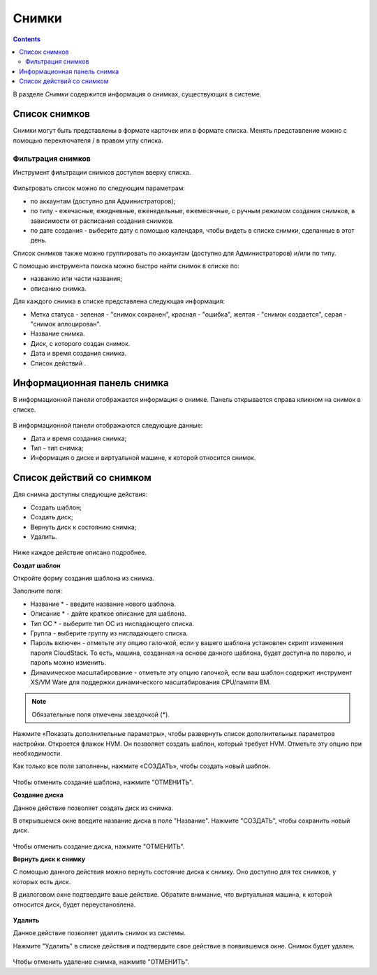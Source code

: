 .. _Snapchots_RU:

Снимки
=============
.. Contents::

В разделе *Снимки* содержится информация о снимках, существующих в системе. 

.. figure:: _static/RU_Snapshots1.png

Список снимков
-------------------
Снимки могут быть представлены в формате карточек или в формате списка. Менять представление можно с помощью переключателя |view icon|/|box icon| в правом углу списка.


Фильтрация снимков
~~~~~~~~~~~~~~~~~~~~~~~~~~~~
Инструмент фильтрации снимков доступен вверху списка. 

.. figure:: _static/RU_Snapshots_Filtering1.png

Фильтровать список можно по следующим параметрам:

- по аккаунтам (доступно для Администраторов);
- по типу - ежечасные, ежедневные, еженедельные, ежемесячные, с ручным режимом создания снимков, в зависимости от расписания создания снимков.
- по дате создания - выберите дату с помощью календаря, чтобы видеть в списке снимки, сделанные в этот день.

Список снимков также можно группировать по аккаунтам (доступно для Администраторов) и/или по типу. 

С помощью инструмента поиска можно быстро найти снимок в списке по:

- названию или части названия;
- описанию снимка.

Для каждого снимка в списке представлена следующая информация:

- Метка статуса - зеленая - "снимок сохранен", красная - "ошибка", желтая - "снимок создается", серая - "снимок аллоцирован". 
- Название снимка.
- Диск, с которого создан снимок. 
- Дата и время создания снимка.
- Список действий |actions icon|.

Информационная панель снимка
-----------------------------------
В информационной панели отображается информация о снимке. Панель открывается справа кликном на снимок в списке. 

.. figure:: _static/RU_Snapshots_Details1.png

В информационной панели отображаются следующие данные:

- Дата и время создания снимка;
- Тип - тип снимка;
- Информация о диске и виртуальной машине, к которой относится снимок. 

Список действий со снимком
-----------------------------------
Для снимка доступны следующие действия:

- Создать шаблон;
- Создать диск;
- Вернуть диск к состоянию снимка;
- Удалить. 

.. figure:: _static/RU_Snapshots_Actions1.png

Ниже каждое действие описано подробнее.

**Создат шаблон**

Откройте форму создания шаблона из снимка.

Заполните поля:

- Название * - введите название нового шаблона.
- Описание * - дайте краткое описание для шаблона.
- Тип ОС * - выберите тип ОС из ниспадающего списка.
- Группа - выберите группу из ниспадающего списка.
- Пароль включен - отметьте эту опцию галочкой, если у вашего шаблона установлен скрипт изменения пароля CloudStack. То есть, машина, созданная на основе данного шаблона, будет доступна по паролю, и пароль можно изменить.
- Динамическое масштабирование - отметьте эту опцию галочкой, если ваш шаблон содержит инструмент XS/VM Ware для поддержки динамического масштабирования CPU/памяти ВМ.

.. note:: Обязательные поля отмечены звездочкой (*).

Нажмите «Показать дополнительные параметры», чтобы развернуть список дополнительных параметров настройки. Откроется флажок HVM. Он позволяет создать шаблон, который требует HVM. Отметьте эту опцию при необходимости.

Как только все поля заполнены, нажмите «СОЗДАТЬ», чтобы создать новый шаблон.

.. figure:: _static/RU_Snapshots_CreateTemplate2.png

Чтобы отменить создание шаблона, нажмите "ОТМЕНИТЬ".

**Создание диска**

Данное действие позволяет создать диск из снимка.

В открывшемся окне введите название диска в поле "Название". Нажмите "СОЗДАТЬ", чтобы сохранить новый диск. 

.. figure:: _static/RU_Snapshots_Actions_CreateVolume1.png

Чтобы отменить создание диска, нажмите "ОТМЕНИТЬ".

**Вернуть диск к снимку**

С помощью данного действия можно вернуть состояние диска к снимку. Оно доступно для тех снимков, у которых есть диск. 

В диалоговом окне подтвердите ваше действие. Обратите внимание, что виртуальная машина, к которой относится диск, будет переустановлена. 

.. figure:: _static/RU_Snapshots_Actions_Revert1.png

**Удалить**

Данное действие позволяет удалить снимок из системы.

Нажмите "Удалить" в списке действия и подтвердите свое действие в появившемся окне. Снимок будет удален.  

.. figure:: _static/RU_Snapshots_Actions_Delete1.png

Чтобы отменить удаление снимка, нажмите "ОТМЕНИТЬ".


.. |bell icon| image:: _static/bell_icon.png
.. |refresh icon| image:: _static/refresh_icon.png
.. |view icon| image:: _static/view_list_icon.png
.. |view box icon| image:: _static/box_icon.png
.. |view| image:: _static/view_icon.png
.. |actions icon| image:: _static/actions_icon.png
.. |edit icon| image:: _static/edit_icon.png
.. |box icon| image:: _static/box_icon.png
.. |create icon| image:: _static/create_icon.png
.. |copy icon| image:: _static/copy_icon.png
.. |color picker| image:: _static/color-picker_icon.png
.. |adv icon| image:: _static/adv_icon.png
